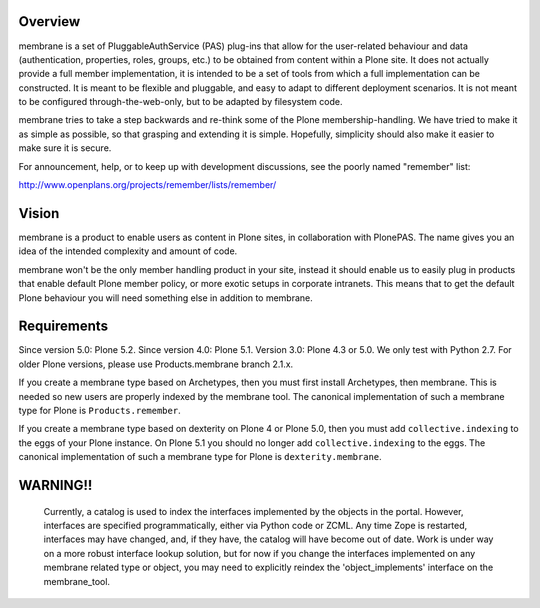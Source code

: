 Overview
========

membrane is a set of PluggableAuthService (PAS) plug-ins that allow
for the user-related behaviour and data (authentication, properties,
roles, groups, etc.) to be obtained from content within a Plone
site.  It does not actually provide a full member implementation, it
is intended to be a set of tools from which a full implementation
can be constructed.  It is meant to be flexible and pluggable, and
easy to adapt to different deployment scenarios. It is not meant to
be configured through-the-web-only, but to be adapted by filesystem
code.

membrane tries to take a step backwards and re-think some of the
Plone membership-handling. We have tried to make it as simple as
possible, so that grasping and extending it is simple. Hopefully,
simplicity should also make it easier to make sure it is secure.

For announcement, help, or to keep up with development discussions,
see the poorly named "remember" list:

http://www.openplans.org/projects/remember/lists/remember/

Vision
======

membrane is a product to enable users as content in Plone sites, in
collaboration with PlonePAS. The name gives you an idea of the intended
complexity and amount of code.

membrane won't be the only member handling product in your site, instead it
should enable us to easily plug in products that enable default Plone member
policy, or more exotic setups in corporate intranets. This means that to get
the default Plone behaviour you will need something else in addition to
membrane.


Requirements
============

Since version 5.0: Plone 5.2.
Since version 4.0: Plone 5.1.
Version 3.0: Plone 4.3 or 5.0.  We only test with Python 2.7.
For older Plone versions, please use Products.membrane branch 2.1.x.

If you create a membrane type based on Archetypes, then you must first install Archetypes, then membrane.
This is needed so new users are properly indexed by the membrane tool.
The canonical implementation of such a membrane type for Plone is ``Products.remember``.

If you create a membrane type based on dexterity on Plone 4 or Plone 5.0, then you must add ``collective.indexing`` to the eggs of your Plone instance. On Plone 5.1 you should no longer add ``collective.indexing`` to the eggs.
The canonical implementation of such a membrane type for Plone is ``dexterity.membrane``.


WARNING!!
=========

  Currently, a catalog is used to index the interfaces implemented by
  the objects in the portal.  However, interfaces are specified
  programmatically, either via Python code or ZCML.  Any time Zope is
  restarted, interfaces may have changed, and, if they have, the
  catalog will have become out of date.  Work is under way on a more
  robust interface lookup solution, but for now if you change the
  interfaces implemented on any membrane related type or object, you
  may need to explicitly reindex the 'object_implements' interface on
  the membrane_tool.
